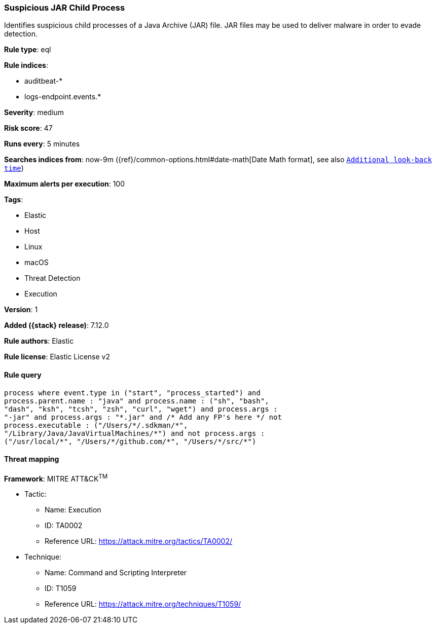 [[suspicious-jar-child-process]]
=== Suspicious JAR Child Process

Identifies suspicious child processes of a Java Archive (JAR) file. JAR files may be used to deliver malware in order to evade detection.

*Rule type*: eql

*Rule indices*:

* auditbeat-*
* logs-endpoint.events.*

*Severity*: medium

*Risk score*: 47

*Runs every*: 5 minutes

*Searches indices from*: now-9m ({ref}/common-options.html#date-math[Date Math format], see also <<rule-schedule, `Additional look-back time`>>)

*Maximum alerts per execution*: 100

*Tags*:

* Elastic
* Host
* Linux
* macOS
* Threat Detection
* Execution

*Version*: 1

*Added ({stack} release)*: 7.12.0

*Rule authors*: Elastic

*Rule license*: Elastic License v2

==== Rule query


[source,js]
----------------------------------
process where event.type in ("start", "process_started") and
process.parent.name : "java" and process.name : ("sh", "bash",
"dash", "ksh", "tcsh", "zsh", "curl", "wget") and process.args :
"-jar" and process.args : "*.jar" and /* Add any FP's here */ not
process.executable : ("/Users/*/.sdkman/*",
"/Library/Java/JavaVirtualMachines/*") and not process.args :
("/usr/local/*", "/Users/*/github.com/*", "/Users/*/src/*")
----------------------------------

==== Threat mapping

*Framework*: MITRE ATT&CK^TM^

* Tactic:
** Name: Execution
** ID: TA0002
** Reference URL: https://attack.mitre.org/tactics/TA0002/
* Technique:
** Name: Command and Scripting Interpreter
** ID: T1059
** Reference URL: https://attack.mitre.org/techniques/T1059/
